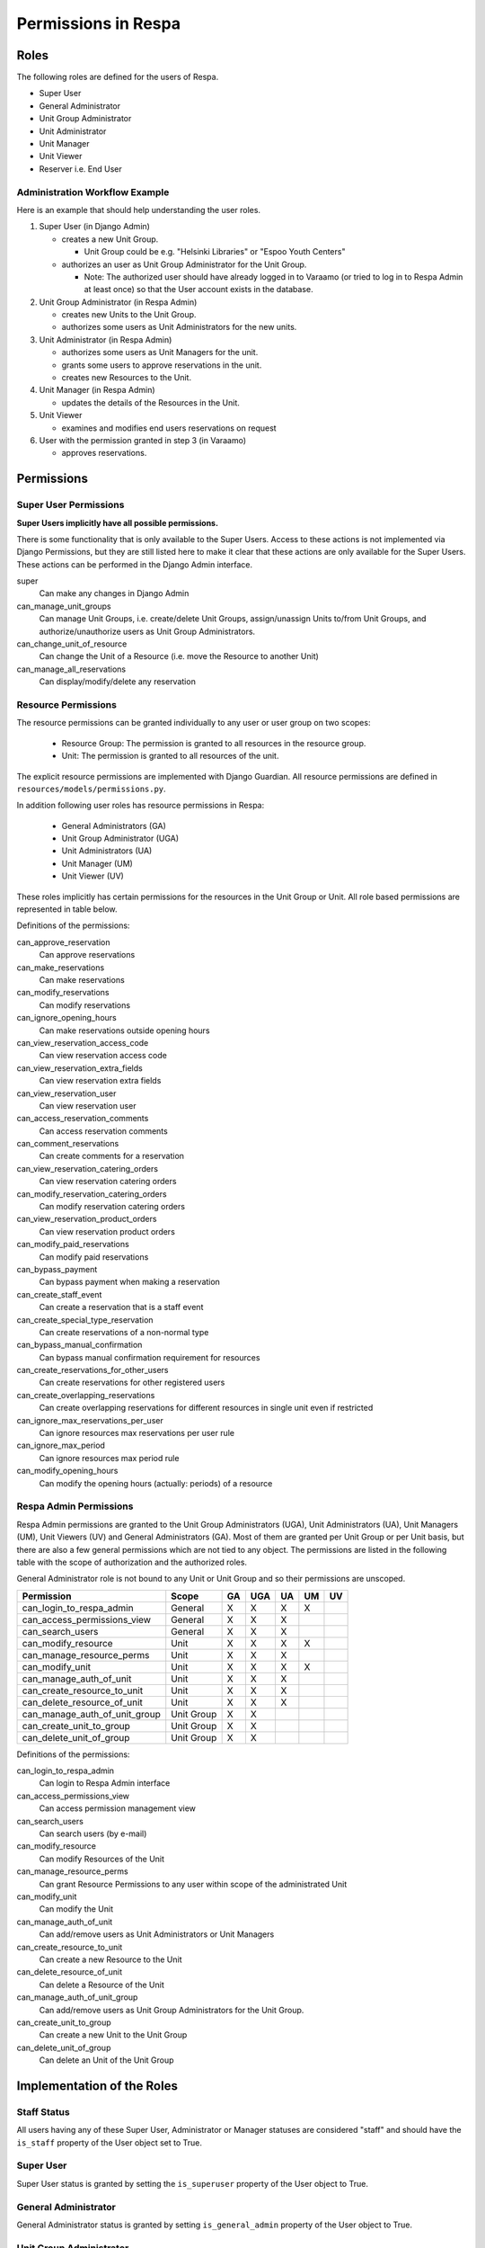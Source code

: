 Permissions in Respa
====================

Roles
-----

The following roles are defined for the users of Respa.

- Super User
- General Administrator
- Unit Group Administrator
- Unit Administrator
- Unit Manager
- Unit Viewer
- Reserver i.e. End User


Administration Workflow Example
~~~~~~~~~~~~~~~~~~~~~~~~~~~~~~~

Here is an example that should help understanding the user roles.

1. Super User (in Django Admin)

   * creates a new Unit Group.

     - Unit Group could be e.g. "Helsinki Libraries" or "Espoo Youth
       Centers"

   * authorizes an user as Unit Group Administrator for the Unit Group.

     - Note: The authorized user should have already logged in to
       Varaamo (or tried to log in to Respa Admin at least once) so that
       the User account exists in the database.

2. Unit Group Administrator (in Respa Admin)

   * creates new Units to the Unit Group.

   * authorizes some users as Unit Administrators for the new units.

3. Unit Administrator (in Respa Admin)

   * authorizes some users as Unit Managers for the unit.

   * grants some users to approve reservations in the unit.

   * creates new Resources to the Unit.

4. Unit Manager (in Respa Admin)

   * updates the details of the Resources in the Unit.

5. Unit Viewer

   * examines and modifies end users reservations on request

6. User with the permission granted in step 3 (in Varaamo)

   * approves reservations.


Permissions
-----------

Super User Permissions
~~~~~~~~~~~~~~~~~~~~~~

**Super Users implicitly have all possible permissions.**

There is some functionality that is only available to the Super Users.
Access to these actions is not implemented via Django Permissions, but
they are still listed here to make it clear that these actions are only
available for the Super Users.  These actions can be performed in the
Django Admin interface.

super
    Can make any changes in Django Admin

can_manage_unit_groups
    Can manage Unit Groups, i.e. create/delete Unit Groups,
    assign/unassign Units to/from Unit Groups, and authorize/unauthorize
    users as Unit Group Administrators.

can_change_unit_of_resource
    Can change the Unit of a Resource (i.e. move the Resource to another
    Unit)

can_manage_all_reservations
    Can display/modify/delete any reservation

Resource Permissions
~~~~~~~~~~~~~~~~~~~~

The resource permissions can be granted individually to any user or user
group on two scopes:

  * Resource Group: The permission is granted to all resources in the
    resource group.
  * Unit: The permission is granted to all resources of the unit.

The explicit resource permissions are implemented with Django Guardian.
All resource permissions are defined in ``resources/models/permissions.py``.


In addition following user roles has resource permissions in Respa:

  * General Administrators (GA)
  * Unit Group Administrator (UGA)
  * Unit Administrators (UA)
  * Unit Manager (UM)
  * Unit Viewer (UV)

These roles implicitly has certain permissions for the resources in
the Unit Group or Unit. All role based permissions are represented in
table below.


====================================== ====== ======= ====== ====== ======
**Permission**                         **GA** **UGA** **UA** **UM** **UV**
-------------------------------------- ------ ------- ------ ------ ------
can_approve_reservation
can_make_reservations                    X       X      X      X
can_modify_reservations                  X       X      X      X      X
can_ignore_opening_hours                 X       X      X      X
can_view_reservation_access_code         X       X      X      X      X
can_view_reservation_extra_fields        X       X      X      X      X
can_view_reservation_user                X       X      X      X      X
can_access_reservation_comments          X       X      X      X      X
can_comment_reservations                 X       X      X      X      X
can_view_reservation_catering_orders     X       X      X      X
can_modify_reservation_catering_orders
can_view_reservation_product_orders
can_modify_paid_reservations
can_bypass_payment                       X       X      X      X
can_create_staff_event                   X       X      X      X
can_create_special_type_reservation      X       X      X      X
can_bypass_manual_confirmation           X       X      X      X
can_create_reservations_for_other_users  X       X      X
can_create_overlapping_reservations      X       X      X      X
can_ignore_max_reservations_per_user     X       X      X      X
can_ignore_max_period                    X       X      X      X
can_modify_opening_hours                 X       X      X      X
====================================== ====== ======= ====== ====== ======


Definitions of the permissions:

can_approve_reservation
  Can approve reservations

can_make_reservations
  Can make reservations

can_modify_reservations
  Can modify reservations

can_ignore_opening_hours
  Can make reservations outside opening hours

can_view_reservation_access_code
  Can view reservation access code

can_view_reservation_extra_fields
  Can view reservation extra fields

can_view_reservation_user
  Can view reservation user

can_access_reservation_comments
  Can access reservation comments

can_comment_reservations
  Can create comments for a reservation

can_view_reservation_catering_orders
  Can view reservation catering orders

can_modify_reservation_catering_orders
  Can modify reservation catering orders

can_view_reservation_product_orders
  Can view reservation product orders

can_modify_paid_reservations
  Can modify paid reservations

can_bypass_payment
  Can bypass payment when making a reservation

can_create_staff_event
  Can create a reservation that is a staff event

can_create_special_type_reservation
  Can create reservations of a non-normal type

can_bypass_manual_confirmation
  Can bypass manual confirmation requirement for resources

can_create_reservations_for_other_users
  Can create reservations for other registered users

can_create_overlapping_reservations
  Can create overlapping reservations for different resources in single unit even if restricted

can_ignore_max_reservations_per_user
  Can ignore resources max reservations per user rule

can_ignore_max_period
  Can ignore resources max period rule

can_modify_opening_hours
  Can modify the opening hours (actually: periods) of a resource


Respa Admin Permissions
~~~~~~~~~~~~~~~~~~~~~~~

Respa Admin permissions are granted to the Unit Group Administrators
(UGA), Unit Administrators (UA), Unit Managers (UM), Unit Viewers (UV) and General
Administrators (GA).  Most of them are granted per Unit Group or per
Unit basis, but there are also a few general permissions which are not
tied to any object.  The permissions are listed in the following table
with the scope of authorization and the authorized roles.

General Administrator role is not bound to any Unit or Unit Group and so
their permissions are unscoped.

====================================== ============ ====== ======= ====== ====== ======
**Permission**                         **Scope**    **GA** **UGA** **UA** **UM** **UV**
-------------------------------------- ------------ ------ ------- ------ ------ ------
can_login_to_respa_admin               General        X       X      X      X
can_access_permissions_view            General        X       X      X
can_search_users                       General        X       X      X
can_modify_resource                    Unit           X       X      X      X
can_manage_resource_perms              Unit           X       X      X
can_modify_unit                        Unit           X       X      X      X
can_manage_auth_of_unit                Unit           X       X      X
can_create_resource_to_unit            Unit           X       X      X
can_delete_resource_of_unit            Unit           X       X      X
can_manage_auth_of_unit_group          Unit Group     X       X
can_create_unit_to_group               Unit Group     X       X
can_delete_unit_of_group               Unit Group     X       X
====================================== ============ ====== ======= ====== ====== ======

Definitions of the permissions:

can_login_to_respa_admin
    Can login to Respa Admin interface

can_access_permissions_view
    Can access permission management view

can_search_users
    Can search users (by e-mail)

can_modify_resource
    Can modify Resources of the Unit

can_manage_resource_perms
    Can grant Resource Permissions to any user within scope of the
    administrated Unit

can_modify_unit
    Can modify the Unit

can_manage_auth_of_unit
    Can add/remove users as Unit Administrators or Unit Managers

can_create_resource_to_unit
    Can create a new Resource to the Unit

can_delete_resource_of_unit
    Can delete a Resource of the Unit

can_manage_auth_of_unit_group
    Can add/remove users as Unit Group Administrators for the Unit Group.

can_create_unit_to_group
    Can create a new Unit to the Unit Group

can_delete_unit_of_group
    Can delete an Unit of the Unit Group


Implementation of the Roles
---------------------------

Staff Status
~~~~~~~~~~~~

All users having any of these Super User, Administrator or Manager
statuses are considered "staff" and should have the ``is_staff``
property of the User object set to True.

Super User
~~~~~~~~~~

Super User status is granted by setting the ``is_superuser`` property of
the User object to True.

General Administrator
~~~~~~~~~~~~~~~~~~~~~

General Administrator status is granted by setting ``is_general_admin``
property of the User object to True.

Unit Group Administrator
~~~~~~~~~~~~~~~~~~~~~~~~

Unit Group Administrator status is given per Unit Group via an
``UnitGroupAuthorization`` link.  The authorizations of an unit group
called ``unit_group`` can be queried like this::

    >>> unit_group.authorizations.all()
    <QuerySet [
        UnitGroupAuthorization(
            authorized=user1,
            subject=unit_group1,
            level=UnitGroupAuthorizationLevel.admin),
        UnitGroupAuthorization(
            authorized=user2,
            subject=unit_group1,
            level=UnitGroupAuthorizationLevel.admin),
        ...
    ]>

Unit Administrators, Managers and Viewers
~~~~~~~~~~~~~~~~~~~~~~~~~~~~~~~~

Unit Administrator, Unit Manager and Unit Viewer status is given per Unit via an
``UnitAuthorization`` link.  The authorizations of an unit called
``unit`` can be queried like this::

    >>> unit.authorizations.all()
    <QuerySet [
        UnitAuthorization(
            authorized=user1,
            subject=unit1,
            level=UnitAuthorizationLevel.admin),
        UnitAuthorization(
            authorized=user2,
            subject=unit1,
            level=UnitAuthorizationLevel.manager),
        UnitAuthorization(
            authorized=user3,
            subject=unit1,
            level=UnitAuthorizationLevel.viewer),
        ...
    ]>
